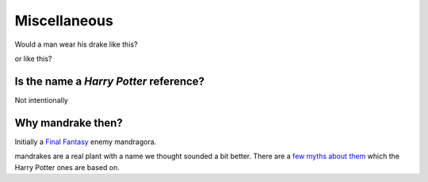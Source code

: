 Miscellaneous
=============

Would a man wear his drake like this?

.. image:: images/mandrake_logo_v2.png
   :height: 140px
   :alt:  mandrake
   :align: center

or like this?

.. image:: images/mandrake_logo_v2.1.png
   :height: 140px
   :alt:  drakeman
   :align: center

Is the name a *Harry Potter* reference?
---------------------------------------
Not intentionally

Why mandrake then?
------------------
Initially a `Final <https://finalfantasy.fandom.com/wiki/Mandragora_(Final_Fantasy_IX)>`__
`Fantasy <https://finalfantasy.fandom.com/wiki/Mandragora_(Final_Fantasy_X)>`__ enemy mandragora.

mandrakes are a real plant with a name we thought sounded a bit better. There
are a `few myths about them <https://www.fs.fed.us/wildflowers/ethnobotany/Mind_and_Spirit/mandrake.shtml>`__
which the Harry Potter ones are based on.
